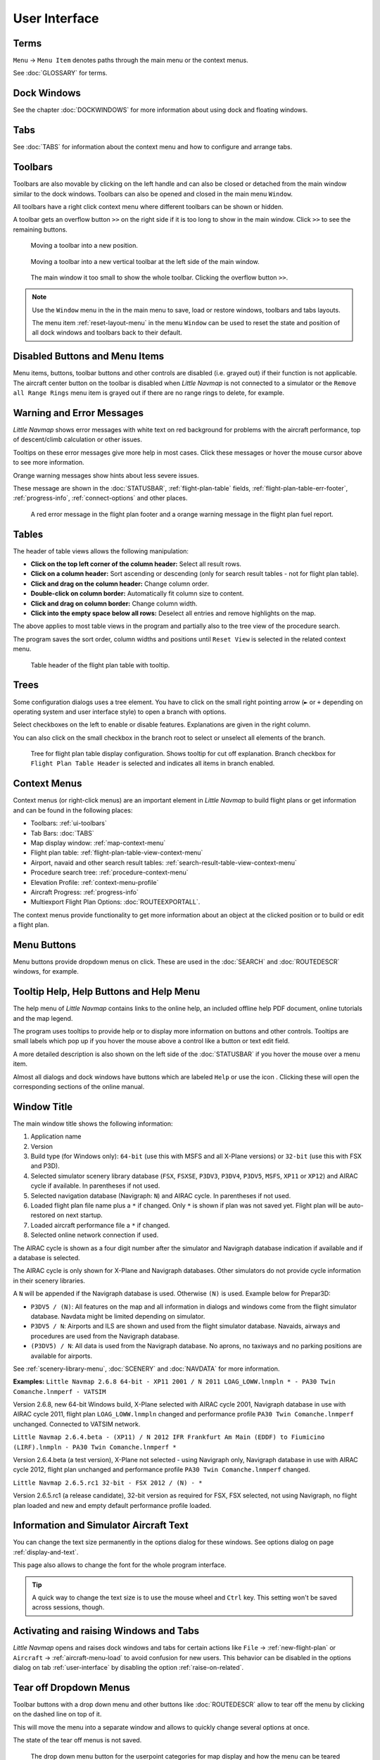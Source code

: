 User Interface
~~~~~~~~~~~~~~~~~~~~~~~~~~~~~~~~~~~~~~~~~~~~~~~~~~~~~

Terms
^^^^^^^^^^^^^^^^^^^^^^^^^^^^^^^^^^^

``Menu`` -> ``Menu Item`` denotes paths through the main menu or the context menus.

See :doc:`GLOSSARY` for terms.


Dock Windows
^^^^^^^^^^^^^^^^^^^^^^^^^^^^^^^^^^^

See the chapter :doc:`DOCKWINDOWS` for more information about using dock and floating windows.

Tabs
^^^^^^^^^^^^^^^^^^^^^^^^^^^^^^^^^^^

See :doc:`TABS` for information about the context menu and how to configure and arrange tabs.

.. _ui-toolbars:

Toolbars
^^^^^^^^^^^^^^^^^^^^^^^^^^^^^^^^^^^

Toolbars are also movable by clicking on the left handle and can also be
closed or detached from the main window similar to the dock windows.
Toolbars can also be opened and closed in the main menu ``Window``.

All toolbars have a right click context menu where different toolbars can be shown or hidden.

A toolbar gets an overflow button ``>>`` on the right side if it is too long to show in the main window. Click ``>>`` to see the remaining buttons.

.. figure:: ../images/toolbar_move.jpg

     Moving a toolbar into a new position.

.. figure:: ../images/toolbar_move_vert.jpg

    Moving a toolbar into a new vertical toolbar at the left side of the main window.

.. figure:: ../images/toolbar_overflow.jpg

    The main window it too small to show the whole toolbar. Clicking the overflow button ``>>``.

.. note::

   Use the ``Window`` menu in the in the main menu to save, load or restore
   windows, toolbars and tabs layouts.

   The  menu item :ref:`reset-layout-menu` in the menu ``Window`` can be used to reset the state and position of all dock
   windows and toolbars back to their default.


.. _ui-disabled:

Disabled Buttons and Menu Items
^^^^^^^^^^^^^^^^^^^^^^^^^^^^^^^^^^^

Menu items, buttons, toolbar buttons and other controls are disabled (i.e. grayed out) if their function is not applicable. The
aircraft center button on the toolbar is disabled when *Little Navmap* is not connected to a simulator or the
``Remove all Range Rings`` menu item is grayed out if there are no range rings to delete, for
example.

.. _ui-messages:

Warning and Error Messages
^^^^^^^^^^^^^^^^^^^^^^^^^^^^^^^^^^^

.. role:: error-style
.. role:: warning-style

*Little Navmap* shows :error-style:`error messages with white text on red background`
for problems with the aircraft performance, top of descent/climb
calculation or other issues.

Tooltips on these error messages give more help in most cases.
Click these messages or hover the mouse cursor above to see more information.

:warning-style:`Orange warning messages` show hints about less severe issues.

These message are shown in the :doc:`STATUSBAR`, :ref:`flight-plan-table` fields,
:ref:`flight-plan-table-err-footer`, :ref:`progress-info`, :ref:`connect-options` and other places.

.. figure:: ../images/ui_warning_err.jpg

    A red error message in the flight plan footer and a orange warning message in the flight plan fuel report.

.. _ui-tables:

Tables
^^^^^^^^^^^^^^^^^^^^^^^^^^^^^^^^^^^

The header of table views allows the following manipulation:

-  **Click on the top left corner of the column header:**  Select all result rows.
-  **Click on a column header:** Sort ascending or descending (only for search result tables - not for flight plan table).
-  **Click and drag on the column header:** Change column order.
-  **Double-click on column border:** Automatically fit column size to content.
-  **Click and drag on column border:** Change column width.
-  **Click into the empty space below all rows:** Deselect all entries and remove highlights on the map.

The above applies to most table views in the program and partially also
to the tree view of the procedure search.

The program saves the sort order, column widths and positions until
``Reset View`` is selected in the related context menu.

.. figure:: ../images/table_header.jpg

    Table header of the flight plan table with tooltip.

.. _ui-tree:

Trees
^^^^^^^^^^^^^^^^^^^^^^^^^^^^^^^^^^^

Some configuration dialogs uses a tree element. You have to click on the small right pointing arrow (``►`` or ``+``
depending on operating system and user interface style) to open a branch with options.

Select checkboxes on the left to enable or disable features. Explanations are given in the right column.

You can also click on the small checkbox in the branch root to select or unselect all elements of the branch.

.. figure:: ../images/tree.jpg

   Tree for flight plan table display configuration. Shows tooltip for cut off explanation.
   Branch checkbox for ``Flight Plan Table Header`` is selected and indicates all items in branch enabled.


.. _ui-contextmenus:

Context Menus
^^^^^^^^^^^^^^^^^^^^^^^^^^^^^^^^^^^

Context menus (or right-click menus) are an important element in *Little Navmap* to build flight plans or get information and
can be found in the following places:

-  Toolbars: :ref:`ui-toolbars`
-  Tab Bars: :doc:`TABS`
-  Map display window: :ref:`map-context-menu`
-  Flight plan table: :ref:`flight-plan-table-view-context-menu`
-  Airport, navaid and other search result tables: :ref:`search-result-table-view-context-menu`
-  Procedure search tree: :ref:`procedure-context-menu`
-  Elevation Profile: :ref:`context-menu-profile`
-  Aircraft Progress: :ref:`progress-info`
-  Multiexport Flight Plan Options: :doc:`ROUTEEXPORTALL`.

The context menus provide functionality to get more information about an
object at the clicked position or to build or edit a flight plan.

.. _ui-menubuttons:

Menu Buttons
^^^^^^^^^^^^^^^^^^^^^^^^^^^^^^^^^^^

Menu buttons |Menu Button| provide dropdown menus on click. These are used in the :doc:`SEARCH` and :doc:`ROUTEDESCR` windows, for example.

.. _help:

Tooltip Help, Help Buttons and Help Menu
^^^^^^^^^^^^^^^^^^^^^^^^^^^^^^^^^^^^^^^^^^

The help menu of *Little Navmap* contains links to the online help, an
included offline help PDF document, online tutorials and the map legend.

The program uses tooltips to provide help or to display more information on buttons and
other controls. Tooltips are small labels which pop up if you hover the mouse above a control like
a button or text edit field.

A more detailed description is also shown on the left side of the :doc:`STATUSBAR`
if you hover the mouse over a menu item.

Almost all dialogs and dock windows have buttons which are labeled ``Help`` or use the icon |Help|.
Clicking these will open the corresponding sections of the online manual.

.. _window-title:

Window Title
^^^^^^^^^^^^^^^^^^^^^^^^^^^^^^^^^^^

The main window title shows the following information:

#. Application name
#. Version
#. Build type (for Windows only): ``64-bit`` (use this with MSFS and all X-Plane versions) or ``32-bit`` (use this with FSX and P3D).
#. Selected simulator scenery library database (``FSX``, ``FSXSE``, ``P3DV3``, ``P3DV4``, ``P3DV5``, ``MSFS``, ``XP11`` or ``XP12``) and AIRAC cycle if available. In parentheses if not used.
#. Selected navigation database (Navigraph: ``N``) and AIRAC cycle. In parentheses if not used.
#. Loaded flight plan file name plus a ``*`` if changed. Only ``*`` is shown if plan was not saved yet. Flight plan will be auto-restored on next startup.
#. Loaded aircraft performance file a ``*`` if changed.
#. Selected online network connection if used.

The AIRAC cycle is shown as a four digit number after the simulator and Navigraph database
indication if available and if a database is selected.

The AIRAC cycle is only shown for X-Plane and Navigraph databases. Other simulators do not
provide cycle information in their scenery libraries.

A ``N`` will be appended if the Navigraph database is used. Otherwise ``(N)`` is used. Example
below for Prepar3D:

-  ``P3DV5 / (N)``: All features on the map and all information in dialogs and
   windows come from the flight simulator database. Navdata might be limited depending on simulator.
-  ``P3DV5 / N``: Airports and ILS are shown and used from the flight
   simulator database. Navaids, airways and procedures are
   used from the Navigraph database.
-  ``(P3DV5) / N``: All data is used from the Navigraph database. No
   aprons, no taxiways and no parking positions are available for
   airports.

See :ref:`scenery-library-menu`, :doc:`SCENERY` and :doc:`NAVDATA` for more information.

**Examples:**
``Little Navmap 2.6.8 64-bit - XP11 2001 / N 2011 LOAG_LOWW.lnmpln * - PA30 Twin Comanche.lnmperf - VATSIM``

Version 2.6.8, new 64-bit Windows build, X-Plane selected with AIRAC cycle 2001, Navigraph database in use with AIRAC cycle
2011, flight plan ``LOAG_LOWW.lnmpln`` changed and performance profile ``PA30 Twin Comanche.lnmperf`` unchanged. Connected to VATSIM network.

``Little Navmap 2.6.4.beta - (XP11) / N 2012 IFR Frankfurt Am Main (EDDF) to Fiumicino (LIRF).lnmpln - PA30 Twin Comanche.lnmperf *``

Version 2.6.4.beta (a test version), X-Plane not selected - using Navigraph only, Navigraph database in use with AIRAC cycle
2012, flight plan unchanged and performance profile ``PA30 Twin Comanche.lnmperf`` changed.

``Little Navmap 2.6.5.rc1 32-bit - FSX 2012 / (N) - *``

Version 2.6.5.rc1 (a release candidate), 32-bit version as required for FSX, FSX selected, not using Navigraph,
no flight plan loaded and new and empty default performance profile loaded.

Information and Simulator Aircraft Text
^^^^^^^^^^^^^^^^^^^^^^^^^^^^^^^^^^^^^^^^^^^^^^

You can change the text size permanently in the options dialog for these
windows. See options dialog on page :ref:`display-and-text`.

This page also allows to change the font for the whole program interface.

.. tip::

     A quick way to change the text size is to use the mouse wheel and
     ``Ctrl`` key. This setting won't be saved across sessions, though.

Activating and raising Windows and Tabs
^^^^^^^^^^^^^^^^^^^^^^^^^^^^^^^^^^^^^^^^

*Little Navmap* opens and raises dock windows and tabs for certain
actions like ``File`` -> :ref:`new-flight-plan` or ``Aircraft`` ->
:ref:`aircraft-menu-load` to avoid confusion for new users. This
behavior can be disabled in the options dialog on tab :ref:`user-interface`
by disabling the option :ref:`raise-on-related`.

.. _tear-off-menu:

Tear off Dropdown Menus
^^^^^^^^^^^^^^^^^^^^^^^^^^^^^^^^^^^

Toolbar buttons with a drop down menu and other buttons like :doc:`ROUTEDESCR` allow to tear off the menu
by clicking on the dashed line on top of it.

This will move the menu into a separate window and allows to quickly change several options at once.

The state of the tear off menus is not saved.

.. figure:: ../images/tearoff.jpg

       The drop down menu button for the userpoint categories for map display and
       how the menu can be teared off into its own window.


Copy and Paste
^^^^^^^^^^^^^^^^^^^^^^^^^^^^^^^^^^^

Almost all dialogs, text labels and all information windows in *Little
Navmap* allow to copy and paste the formatted text to the clipboard.

You can select the text using the mouse and then either use ``Ctrl+C``
or the context menu to copy it to the clipboard.

The table views for the flight plan or airport/navaid search results
allow copying of the results in CSV format to the clipboard which can be
pasted into a spreadsheet program like `LibreOffice
Calc <https://www.libreoffice.org>`__ or *Microsoft Excel*.

Translation and Locale
^^^^^^^^^^^^^^^^^^^^^^^^^^^^^^^^^^^

*Little Navmap* is currently available in several languages,
although not all translations are complete.

Your system language is used if supported. Otherwise *Little Navmap* falls back to English.
The language for the user interface can be change in ``Options`` on page :ref:`user-interface`.

I will happily support anybody who would like to translate the user
interface or manual into another language. Language packages can be
added to a *Little Navmap* installation later once they are available.
See
`Translating <https://github.com/albar965/littlenavmap/wiki/Translating>`__
in the GitHub *Little Navmap* wiki for more information.

Despite using the English language in the user interface the locale
settings of the operating system will be used. So, e.g. on a German
version of Windows you will see comma as a decimal separator instead of
the English dot.

The language and locale settings can be forced to English in the dialog
``Options`` on the page :ref:`user-interface`.

Map Legend
^^^^^^^^^^^^^^^^^^^^^^^^^^^^^^^^^^^

The legend explains the :doc:`MAPDISPLAY` and the
:doc:`PROFILE` symbols. It is available in :doc:`LEGEND`.

Airport Rating
^^^^^^^^^^^^^^^^^^^^^^^^^^^^^^^^^^^

Airports get a zero to five star rating depending on facilities which is shown in airport search, map tooltips and the information window.

Airports that have no rating will be displayed
using a gray symbol below all other airports on the map
(``Empty Airport``). This behavior can be switched off in the
``Options`` dialog on the page :ref:`map`.

This helps to avoid airports with no scenery elements.

The criteria below are used to calculate the rating. Each item gives one
star:

#. Add-on (or 3D for X-Plane)
#. Parking positions (ramp or gate)
#. Taxiways
#. Aprons
#. Tower building (only if at least one of the other conditions is met).

All airports that are not located in the default ``Scenery`` directory
of FSX/P3D or are located in the ``Custom Scenery`` directory of X-Plane
are considered add-on airports which raises the rating by one star.


Airports having the ``3D`` label in
X-Plane are 3D airports which raises the rating by one star too.

All additional airports in MSFS ``Community`` and ``Official`` directories are considered add-on.
Star airports in Microsoft Flight Simulator 2020 will always get a five star rating.

Add-on airports are highlighted on the map with a yellow ring which can be disabled
in the options dialog on page :ref:`map-display`.

Using emphasized (bold and underlined) text highlights add-on airports in the search result table,
flight plan table, information windows and map tooltips.

.. |Help| image:: ../images/icon_help.png
.. |Menu Button| image:: ../images/icon_menubutton.png
